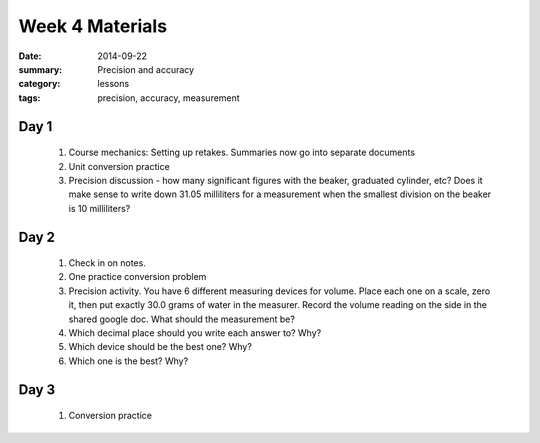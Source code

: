 Week 4 Materials  
################

:date: 2014-09-22
:summary: Precision and accuracy
:category: lessons
:tags: precision, accuracy, measurement


=====
Day 1
=====

 1. Course mechanics: Setting up retakes. Summaries now go into separate documents

 2. Unit conversion practice

 3. Precision discussion - how many significant figures with the beaker, graduated cylinder, etc?  Does it make sense to write down 31.05 milliliters for a measurement when the smallest division on the beaker is 10 milliliters?


=====
Day 2
=====

 1. Check in on notes.

 2. One practice conversion problem

 3. Precision activity.  You have 6 different measuring devices for volume.  Place each one on a scale, zero it, then put exactly 30.0 grams of water in the measurer.  Record the volume reading on the side in the shared google doc.  What should the measurement be?

 4. Which decimal place should you write each answer to?  Why?

 5. Which device should be the best one?  Why?

 6. Which one is the best?  Why?


=====
Day 3
=====

 1. Conversion practice


   
